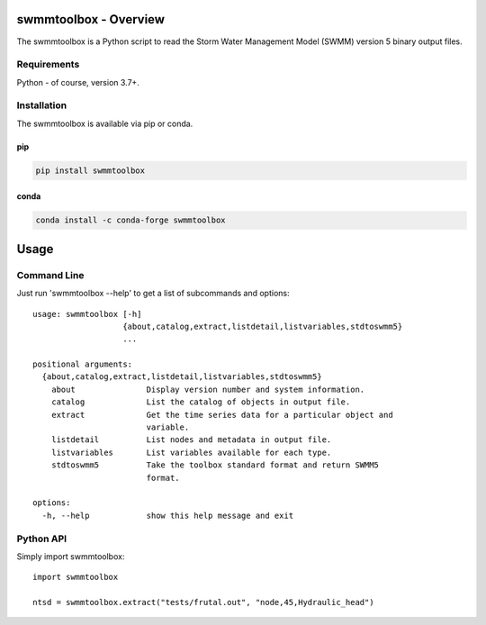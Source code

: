 .. image:: https://github.com/timcera/swmmtoolbox/actions/workflows/pypi-package.yml/badge.svg
    :alt: Tests
    :target: https://github.com/timcera/swmmtoolbox/actions/workflows/pypi-package.yml
    :height: 20

.. image:: https://img.shields.io/coveralls/github/timcera/swmmtoolbox
    :alt: Test Coverage
    :target: https://coveralls.io/r/timcera/swmmtoolbox?branch=master
    :height: 20

.. image:: https://img.shields.io/pypi/v/swmmtoolbox.svg
    :alt: Latest release
    :target: https://pypi.python.org/pypi/swmmtoolbox/
    :height: 20

.. image:: https://img.shields.io/pypi/l/swmmtoolbox.svg
    :alt: BSD-3 clause license
    :target: https://pypi.python.org/pypi/swmmtoolbox/
    :height: 20

.. image:: https://img.shields.io/pypi/pyversions/swmmtoolbox
    :alt: PyPI - Python Version
    :target: https://pypi.org/project/swmmtoolbox/
    :height: 20

swmmtoolbox - Overview
----------------------
The swmmtoolbox is a Python script to read the Storm Water Management Model
(SWMM) version 5 binary output files.

Requirements
============
Python - of course, version 3.7+.

Installation
============
The swmmtoolbox is available via pip or conda.

pip
~~~
.. code-block:: bash

    pip install swmmtoolbox

conda
~~~~~
.. code-block:: bash

    conda install -c conda-forge swmmtoolbox

Usage
-----

Command Line
============
Just run 'swmmtoolbox --help' to get a list of subcommands and options::

    usage: swmmtoolbox [-h]
                       {about,catalog,extract,listdetail,listvariables,stdtoswmm5}
                       ...

    positional arguments:
      {about,catalog,extract,listdetail,listvariables,stdtoswmm5}
        about               Display version number and system information.
        catalog             List the catalog of objects in output file.
        extract             Get the time series data for a particular object and
                            variable.
        listdetail          List nodes and metadata in output file.
        listvariables       List variables available for each type.
        stdtoswmm5          Take the toolbox standard format and return SWMM5
                            format.

    options:
      -h, --help            show this help message and exit

Python API
==========
Simply import swmmtoolbox::

    import swmmtoolbox

    ntsd = swmmtoolbox.extract("tests/frutal.out", "node,45,Hydraulic_head")
